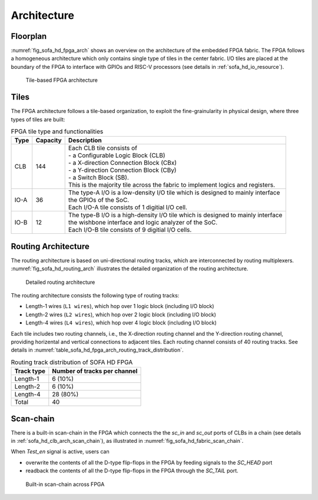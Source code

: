 .. _sofa_hd_fpga_arch:

Architecture
-------------


.. _sofa_hd_fpga_arch_floorplan:

Floorplan
^^^^^^^^^

:numref:`fig_sofa_hd_fpga_arch` shows an overview on the architecture of the embedded FPGA fabric.
The FPGA follows a homogeneous architecture which only contains single type of tiles in the center fabric.
I/O tiles are placed at the boundary of the FPGA to interface with GPIOs and RISC-V processors (see details in :ref:`sofa_hd_io_resource`). 

.. _fig_sofa_hd_fpga_arch:

.. figure:: ./figures/sofa_hd_fpga_arch.svg
  :scale: 25%
  :alt: Tile-based FPGA architecture

  Tile-based FPGA architecture


.. _sofa_hd_fpga_arch_tiles:

Tiles
^^^^^

The FPGA architecture follows a tile-based organization, to exploit the fine-grainularity in physical design, where three types of tiles are built:

.. table:: FPGA tile type and functionalities

  +------+----------+----------------------------------------------+
  | Type | Capacity | Description                                  |
  +======+==========+==============================================+
  | CLB  | 144      || Each CLB tile consists of                   | 
  |      |          || - a Configurable Logic Block (CLB)          |
  |      |          || - a X-direction Connection Block (CBx)      | 
  |      |          || - a Y-direction Connection Block (CBy)      |
  |      |          || - a Switch Block (SB).                      |
  |      |          |                                              |
  |      |          || This is the majority tile across the fabric |
  |      |          |  to implement logics and registers.          | 
  +------+----------+----------------------------------------------+
  | IO-A | 36       || The type-A I/O is a low-density I/O tile    |
  |      |          |  which is designed to mainly interface       |
  |      |          || the GPIOs of the SoC.                       |
  |      |          |                                              |
  |      |          || Each I/O-A tile consists of 1 digitial I/O  |
  |      |          |  cell.                                       |
  +------+----------+----------------------------------------------+
  | IO-B | 12       || The type-B I/O is a high-density I/O tile   |
  |      |          |  which is designed to mainly interface       |
  |      |          || the wishbone interface and logic analyzer   |
  |      |          |  of the SoC.                                 |
  |      |          |                                              |
  |      |          || Each I/O-B tile consists of 9 digitial I/O  |
  |      |          |  cells.                                      |
  +------+----------+----------------------------------------------+

.. _sofa_hd_fpga_arch_routing_arch:

Routing Architecture
^^^^^^^^^^^^^^^^^^^^

The routing architecture is based on uni-directional routing tracks, which are interconnected by routing multiplexers.
:numref:`fig_sofa_hd_routing_arch` illustrates the detailed organization of the routing architecture.

.. _fig_sofa_hd_routing_arch:

.. figure:: ./figures/sofa_hd_routing_arch.svg
  :width: 80%
  :alt: Detailed routing architecture

  Detailed routing architecture

The routing architecture consists the following type of routing tracks:

- Length-1 wires (``L1 wires``), which hop over 1 logic block (including I/O block)
- Length-2 wires (``L2 wires``), which hop over 2 logic block (including I/O block)
- Length-4 wires (``L4 wires``), which hop over 4 logic block (including I/O block)

Each tile includes two routing channels, i.e., the X-direction routing channel and the Y-direction routing channel, providing horizental and vertical connections to adjacent tiles.
Each routing channel consists of 40 routing tracks. See details in :numref:`table_sofa_hd_fpga_arch_routing_track_distribution`.

.. _table_sofa_hd_fpga_arch_routing_track_distribution:

.. table:: Routing track distribution of SOFA HD FPGA 

  +------------+------------------------------+
  | Track type | Number of tracks per channel |
  +============+==============================+
  | Length-1   | 6  (10%)                     |
  +------------+------------------------------+
  | Length-2   | 6  (10%)                     |
  +------------+------------------------------+
  | Length-4   | 28 (80%)                     |
  +------------+------------------------------+
  | Total      | 40                           |
  +------------+------------------------------+




.. _sofa_hd_fpga_arch_scan_chain:

Scan-chain
^^^^^^^^^^

There is a built-in scan-chain in the FPGA which connects the the `sc_in` and `sc_out` ports of CLBs in a chain (see details in :ref:`sofa_hd_clb_arch_scan_chain`), as illustrated in :numref:`fig_sofa_hd_fabric_scan_chain`.

When `Test_en` signal is active, users can 

- overwrite the contents of all the D-type flip-flops in the FPGA by feeding signals to the `SC_HEAD` port
- readback the contents of all the D-type flip-flops in the FPGA through the `SC_TAIL` port. 

.. _fig_sofa_hd_fabric_scan_chain:

.. figure:: ./figures/sofa_hd_fabric_scan_chain.svg
  :scale: 25%
  :alt: Built-in scan-chain across FPGA

  Built-in scan-chain across FPGA


